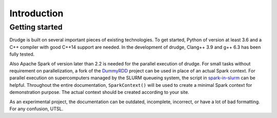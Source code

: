 Introduction
============


Getting started
---------------


Drudge is built on several important pieces of existing technologies.  To get
started, Python of version at least 3.6 and a C++ compiler with good C++14
support are needed. In the development of drudge, Clang++ 3.9 and g++ 6.3 has
been fully tested.

Also Apache Spark of version later than 2.2 is needed for the parallel execution
of drudge.  For small tasks without requirement on parallelization, a fork of
the DummyRDD_ project can be used in place of an actual Spark context.  For
parallel execution on supercomputers managed by the SLURM queueing system, the
script in spark-in-slurm_ can be helpful.  Throughout the entire documentation,
``SparkContext()`` will be used to create a minimal Spark context for
demonstration purpose.  The actual context should be created according to your
site.

As an experimental project, the documentation can be outdated, incomplete,
incorrect, or have a lot of bad formatting.  For any confusion, UTSL.


.. _DummyRDD: https://github.com/tschijnmo/DummyRDD
.. _spark-in-slurm: https://github.com/tschijnmo/spark-in-slurm

